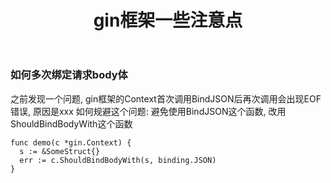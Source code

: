 #+title: gin框架一些注意点

*** 如何多次绑定请求body体
之前发现一个问题, gin框架的Context首次调用BindJSON后再次调用会出现EOF错误,
原因是xxx
如何规避这个问题: 避免使用BindJSON这个函数, 改用ShouldBindBodyWith这个函数
#+begin_src golang
func demo(c *gin.Context) {
  s := &SomeStruct{}
  err := c.ShouldBindBodyWith(s, binding.JSON)
}
#+end_src
